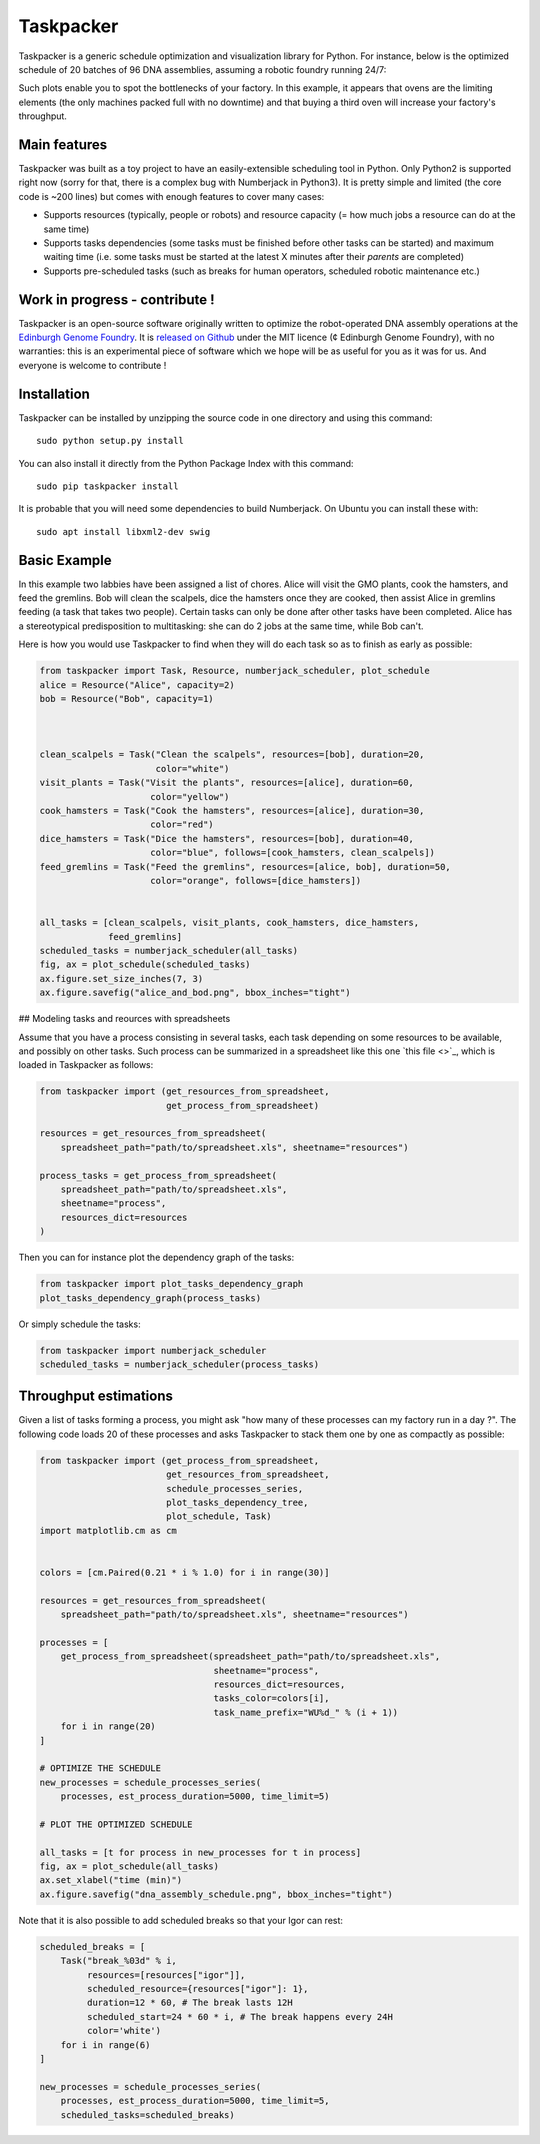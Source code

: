 Taskpacker
===========

.. image:: https://raw.githubusercontent.com/Edinburgh-Genome-Foundry/Taskpacker/master/docs/_static/images/title.png
   :alt: [logo]
   :align: center
   :width: 600px

Taskpacker is a generic schedule optimization and visualization library for Python.
For instance, below is the optimized schedule of 20 batches of 96 DNA assemblies,
assuming a robotic foundry running 24/7:

.. image:: https://raw.githubusercontent.com/Edinburgh-Genome-Foundry/Taskpacker/master/examples/dna_assembly.png
 :alt: [dna_assembly.png]
 :align: center
 :width: 600px

Such plots enable you to spot the bottlenecks of your factory. In this example,
it appears that ovens are the limiting elements (the only machines packed full
with no downtime) and that buying a third oven will increase your factory's
throughput.

Main features
--------------

Taskpacker was built as a toy project to have an easily-extensible scheduling tool in Python.
Only Python2 is supported right now (sorry for that, there is a complex bug with Numberjack in Python3).
It is pretty simple and limited (the core code is ~200 lines) but comes with enough features to cover many cases:

- Supports resources (typically, people or robots) and resource capacity
  (= how much jobs a resource can do at the same time)
- Supports tasks dependencies (some tasks must be finished before other tasks
  can be started) and maximum waiting time (i.e. some tasks must be started at the
  latest X minutes after their *parents* are completed)
- Supports pre-scheduled tasks (such as breaks for human operators, scheduled robotic maintenance etc.)

Work in progress - contribute !
------------------------------------------

Taskpacker is an open-source software originally written to optimize the robot-operated DNA assembly operations at the `Edinburgh Genome Foundry <http://www.genomefoundry.io>`_. It is `released on Github <https://github.com/Edinburgh-Genome-Foundry/plateo>`_
under the MIT licence (¢ Edinburgh Genome Foundry), with no warranties: this is
an experimental piece of software which we hope will be as useful for you as it was for us.
And everyone is welcome to contribute !

Installation
--------------

Taskpacker can be installed by unzipping the source code in one directory and using this command: ::

    sudo python setup.py install

You can also install it directly from the Python Package Index with this command: ::

    sudo pip taskpacker install

It is probable that you will need some dependencies to build Numberjack. On Ubuntu you can install these with: ::

    sudo apt install libxml2-dev swig

Basic Example
--------------

In this example two labbies have been assigned a list of chores.
Alice will visit the GMO plants, cook the hamsters, and feed the gremlins.
Bob will clean the scalpels, dice the hamsters once they are cooked, then
assist Alice in gremlins feeding (a task that takes two people).
Certain tasks can only be done after other tasks have been completed.
Alice has a stereotypical predisposition to multitasking: she can do 2 jobs at
the same time, while Bob can't.

Here is how you would use Taskpacker to find when they will do each task so as
to finish as early as possible:

.. code:: python

    from taskpacker import Task, Resource, numberjack_scheduler, plot_schedule
    alice = Resource("Alice", capacity=2)
    bob = Resource("Bob", capacity=1)



    clean_scalpels = Task("Clean the scalpels", resources=[bob], duration=20,
                          color="white")
    visit_plants = Task("Visit the plants", resources=[alice], duration=60,
                         color="yellow")
    cook_hamsters = Task("Cook the hamsters", resources=[alice], duration=30,
                         color="red")
    dice_hamsters = Task("Dice the hamsters", resources=[bob], duration=40,
                         color="blue", follows=[cook_hamsters, clean_scalpels])
    feed_gremlins = Task("Feed the gremlins", resources=[alice, bob], duration=50,
                         color="orange", follows=[dice_hamsters])


    all_tasks = [clean_scalpels, visit_plants, cook_hamsters, dice_hamsters,
                 feed_gremlins]
    scheduled_tasks = numberjack_scheduler(all_tasks)
    fig, ax = plot_schedule(scheduled_tasks)
    ax.figure.set_size_inches(7, 3)
    ax.figure.savefig("alice_and_bod.png", bbox_inches="tight")

## Modeling tasks and reources with spreadsheets

Assume that you have a process consisting in several tasks, each task depending
on some resources to be available, and possibly on other tasks. Such process can
be summarized in a spreadsheet like this one `this file <>`_, which is loaded in
Taskpacker as follows:

.. code:: python

    from taskpacker import (get_resources_from_spreadsheet,
                            get_process_from_spreadsheet)

    resources = get_resources_from_spreadsheet(
        spreadsheet_path="path/to/spreadsheet.xls", sheetname="resources")

    process_tasks = get_process_from_spreadsheet(
        spreadsheet_path="path/to/spreadsheet.xls",
        sheetname="process",
        resources_dict=resources
    )


Then you can for instance plot the dependency graph of the tasks:

.. code:: python

    from taskpacker import plot_tasks_dependency_graph
    plot_tasks_dependency_graph(process_tasks)

.. image:: https://raw.githubusercontent.com/Edinburgh-Genome-Foundry/Taskpacker/master/docs/_static/images/process_plan.png
   :alt: [logo]
   :align: center
   :width: 600px

Or simply schedule the tasks:

.. code:: python

    from taskpacker import numberjack_scheduler
    scheduled_tasks = numberjack_scheduler(process_tasks)


Throughput estimations
-----------------------

Given a list of tasks forming a process, you might ask "how many of these processes
can my factory run in a day ?". The following code loads 20 of these processes
and asks Taskpacker to stack them one by one as compactly as possible:

.. code:: python

    from taskpacker import (get_process_from_spreadsheet,
                            get_resources_from_spreadsheet,
                            schedule_processes_series,
                            plot_tasks_dependency_tree,
                            plot_schedule, Task)
    import matplotlib.cm as cm


    colors = [cm.Paired(0.21 * i % 1.0) for i in range(30)]

    resources = get_resources_from_spreadsheet(
        spreadsheet_path="path/to/spreadsheet.xls", sheetname="resources")

    processes = [
        get_process_from_spreadsheet(spreadsheet_path="path/to/spreadsheet.xls",
                                     sheetname="process",
                                     resources_dict=resources,
                                     tasks_color=colors[i],
                                     task_name_prefix="WU%d_" % (i + 1))
        for i in range(20)
    ]

    # OPTIMIZE THE SCHEDULE
    new_processes = schedule_processes_series(
        processes, est_process_duration=5000, time_limit=5)

    # PLOT THE OPTIMIZED SCHEDULE

    all_tasks = [t for process in new_processes for t in process]
    fig, ax = plot_schedule(all_tasks)
    ax.set_xlabel("time (min)")
    ax.figure.savefig("dna_assembly_schedule.png", bbox_inches="tight")

.. image:: https://raw.githubusercontent.com/Edinburgh-Genome-Foundry/Taskpacker/master/examples/dna_assembly.png
 :alt: [dna_assembly.png]
 :align: center
 :width: 600px

Note that it is also possible to add scheduled breaks so that your Igor can rest:

.. code:: python

    scheduled_breaks = [
        Task("break_%03d" % i,
             resources=[resources["igor"]],
             scheduled_resource={resources["igor"]: 1},
             duration=12 * 60, # The break lasts 12H
             scheduled_start=24 * 60 * i, # The break happens every 24H
             color='white')
        for i in range(6)
    ]

    new_processes = schedule_processes_series(
        processes, est_process_duration=5000, time_limit=5,
        scheduled_tasks=scheduled_breaks)

.. image:: https://raw.githubusercontent.com/Edinburgh-Genome-Foundry/Taskpacker/master/examples/dna_assembly_with_breaks.png
 :alt: [dna_assembly_with_breaks.png]
 :align: center
 :width: 600px
